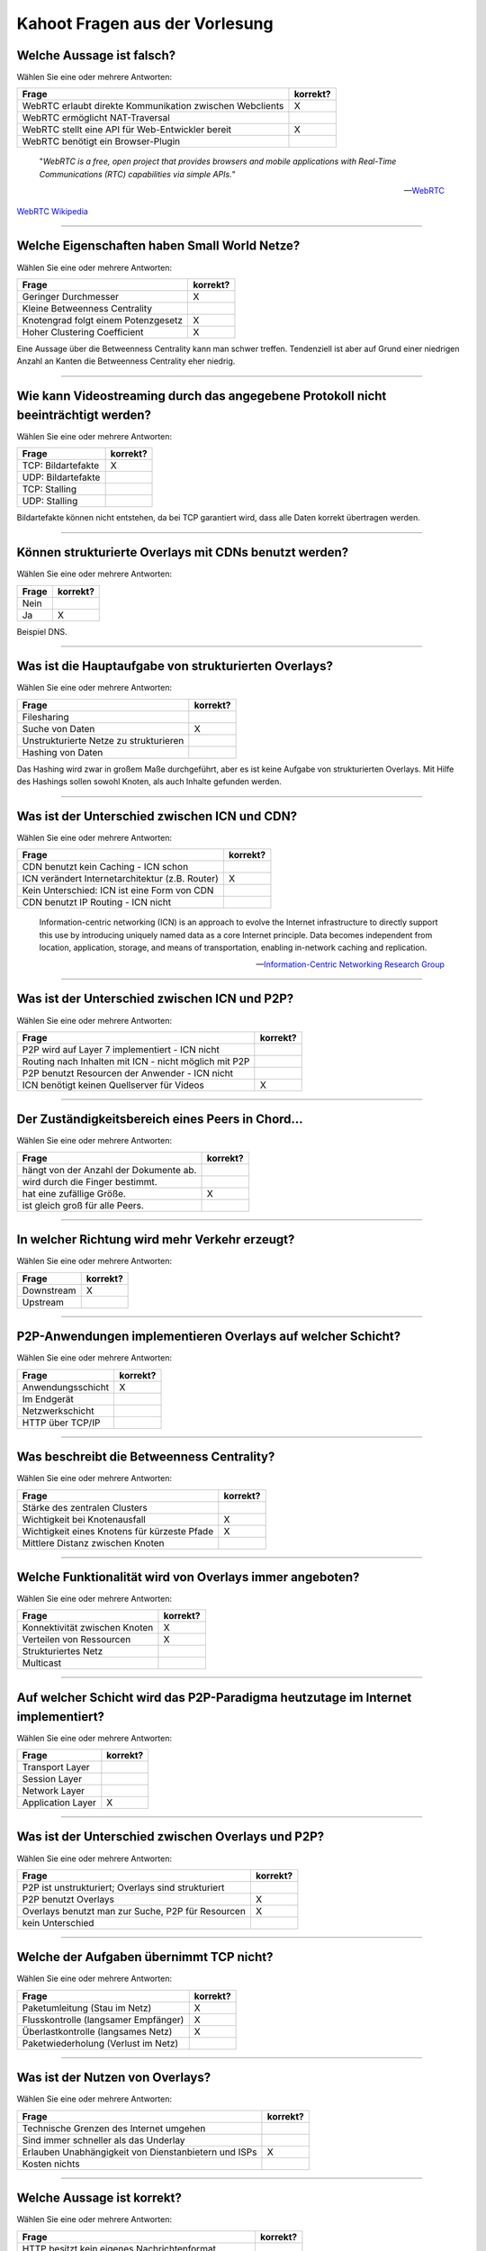 Kahoot Fragen aus der Vorlesung
===============================

Welche Aussage ist falsch?
^^^^^^^^^^^^^^^^^^^^^^^^^^

Wählen Sie eine oder mehrere Antworten:

+----------------------------------------------------------+----------+
| Frage                                                    | korrekt? |
+==========================================================+==========+
| WebRTC erlaubt direkte Kommunikation zwischen Webclients | X        |
+----------------------------------------------------------+----------+
| WebRTC ermöglicht NAT-Traversal                          |          |
+----------------------------------------------------------+----------+
| WebRTC stellt eine API für Web-Entwickler bereit         | X        |
+----------------------------------------------------------+----------+
| WebRTC benötigt ein Browser-Plugin                       |          |
+----------------------------------------------------------+----------+

.. epigraph::

    "*WebRTC is a free, open project that provides browsers and mobile applications with Real-Time Communications (RTC) capabilities via simple APIs.*"

    --`WebRTC <https://webrtc.org/>`_

`WebRTC Wikipedia <https://en.wikipedia.org/wiki/WebRTC>`_

----

Welche Eigenschaften haben Small World Netze?
^^^^^^^^^^^^^^^^^^^^^^^^^^^^^^^^^^^^^^^^^^^^^


Wählen Sie eine oder mehrere Antworten:

+-------------------------------------+----------+
| Frage                               | korrekt? |
+=====================================+==========+
| Geringer Durchmesser                | X        |
+-------------------------------------+----------+
| Kleine Betweenness Centrality       |          |
+-------------------------------------+----------+
| Knotengrad folgt einem Potenzgesetz | X        |
+-------------------------------------+----------+
| Hoher Clustering Coefficient        | X        |
+-------------------------------------+----------+

Eine Aussage über die Betweenness Centrality kann man schwer treffen. Tendenziell ist aber auf Grund einer niedrigen Anzahl an Kanten die Betweenness Centrality eher niedrig.

----

Wie kann Videostreaming durch das angegebene Protokoll nicht beeinträchtigt werden?
^^^^^^^^^^^^^^^^^^^^^^^^^^^^^^^^^^^^^^^^^^^^^^^^^^^^^^^^^^^^^^^^^^^^^^^^^^^^^^^^^^^


Wählen Sie eine oder mehrere Antworten:

+--------------------+----------+
| Frage              | korrekt? |
+====================+==========+
| TCP: Bildartefakte | X        |
+--------------------+----------+
| UDP: Bildartefakte |          |
+--------------------+----------+
| TCP: Stalling      |          |
+--------------------+----------+
| UDP: Stalling      |          |
+--------------------+----------+

Bildartefakte können nicht entstehen, da bei TCP garantiert wird, dass alle Daten korrekt übertragen werden.

----

Können strukturierte Overlays mit CDNs benutzt werden?
^^^^^^^^^^^^^^^^^^^^^^^^^^^^^^^^^^^^^^^^^^^^^^^^^^^^^^

Wählen Sie eine oder mehrere Antworten:

+-------+----------+
| Frage | korrekt? |
+=======+==========+
| Nein  |          |
+-------+----------+
| Ja    | X        |
+-------+----------+

Beispiel DNS.

----

Was ist die Hauptaufgabe von strukturierten Overlays?
^^^^^^^^^^^^^^^^^^^^^^^^^^^^^^^^^^^^^^^^^^^^^^^^^^^^^


Wählen Sie eine oder mehrere Antworten:

+----------------------------------------+----------+
| Frage                                  | korrekt? |
+========================================+==========+
| Filesharing                            |          |
+----------------------------------------+----------+
| Suche von Daten                        | X        |
+----------------------------------------+----------+
| Unstrukturierte Netze zu strukturieren |          |
+----------------------------------------+----------+
| Hashing von Daten                      |          |
+----------------------------------------+----------+

Das Hashing wird zwar in großem Maße durchgeführt, aber es ist keine Aufgabe von strukturierten Overlays. Mit Hilfe des Hashings sollen sowohl Knoten, als auch Inhalte gefunden werden.

----

Was ist der Unterschied zwischen ICN und CDN?
^^^^^^^^^^^^^^^^^^^^^^^^^^^^^^^^^^^^^^^^^^^^^


Wählen Sie eine oder mehrere Antworten:

+-------------------------------------------------+----------+
| Frage                                           | korrekt? |
+=================================================+==========+
| CDN benutzt kein Caching - ICN schon            |          |
+-------------------------------------------------+----------+
| ICN verändert Internetarchitektur (z.B. Router) | X        |
+-------------------------------------------------+----------+
| Kein Unterschied: ICN ist eine Form von CDN     |          |
+-------------------------------------------------+----------+
| CDN benutzt IP Routing - ICN nicht              |          |
+-------------------------------------------------+----------+

.. epigraph::

    Information-centric networking (ICN) is an approach to evolve the Internet infrastructure to directly support this use by introducing uniquely named data as a core Internet principle. Data becomes independent from location, application, storage, and means of transportation, enabling in-network caching and replication.

    -- `Information-Centric Networking Research Group <https://irtf.org/icnrg>`_

----

Was ist der Unterschied zwischen ICN und P2P?
^^^^^^^^^^^^^^^^^^^^^^^^^^^^^^^^^^^^^^^^^^^^^


Wählen Sie eine oder mehrere Antworten:

+-------------------------------------------------------+----------+
| Frage                                                 | korrekt? |
+=======================================================+==========+
| P2P wird auf Layer 7 implementiert - ICN nicht        |          |
+-------------------------------------------------------+----------+
| Routing nach Inhalten mit ICN - nicht möglich mit P2P |          |
+-------------------------------------------------------+----------+
| P2P benutzt Resourcen der Anwender - ICN nicht        |          |
+-------------------------------------------------------+----------+
| ICN benötigt keinen Quellserver für Videos            | X        |
+-------------------------------------------------------+----------+


----

Der Zuständigkeitsbereich eines Peers in Chord...
^^^^^^^^^^^^^^^^^^^^^^^^^^^^^^^^^^^^^^^^^^^^^^^^^

Wählen Sie eine oder mehrere Antworten:

+----------------------------------------+----------+
| Frage                                  | korrekt? |
+========================================+==========+
| hängt von der Anzahl der Dokumente ab. |          |
+----------------------------------------+----------+
| wird durch die Finger bestimmt.        |          |
+----------------------------------------+----------+
| hat eine zufällige Größe.              | X        |
+----------------------------------------+----------+
| ist gleich groß für alle Peers.        |          |
+----------------------------------------+----------+


----

In welcher Richtung wird mehr Verkehr erzeugt?
^^^^^^^^^^^^^^^^^^^^^^^^^^^^^^^^^^^^^^^^^^^^^^


Wählen Sie eine oder mehrere Antworten:

+------------+----------+
| Frage      | korrekt? |
+============+==========+
| Downstream | X        |
+------------+----------+
| Upstream   |          |
+------------+----------+

----

P2P-Anwendungen implementieren Overlays auf welcher Schicht?
^^^^^^^^^^^^^^^^^^^^^^^^^^^^^^^^^^^^^^^^^^^^^^^^^^^^^^^^^^^^


Wählen Sie eine oder mehrere Antworten:

+-------------------+----------+
| Frage             | korrekt? |
+===================+==========+
| Anwendungsschicht | X        |
+-------------------+----------+
| Im Endgerät       |          |
+-------------------+----------+
| Netzwerkschicht   |          |
+-------------------+----------+
| HTTP über TCP/IP  |          |
+-------------------+----------+

----

Was beschreibt die Betweenness Centrality?
^^^^^^^^^^^^^^^^^^^^^^^^^^^^^^^^^^^^^^^^^^


Wählen Sie eine oder mehrere Antworten:

+----------------------------------------------+----------+
| Frage                                        | korrekt? |
+==============================================+==========+
| Stärke des zentralen Clusters                |          |
+----------------------------------------------+----------+
| Wichtigkeit bei Knotenausfall                | X        |
+----------------------------------------------+----------+
| Wichtigkeit eines Knotens für kürzeste Pfade | X        |
+----------------------------------------------+----------+
| Mittlere Distanz zwischen Knoten             |          |
+----------------------------------------------+----------+

----

Welche Funktionalität wird von Overlays immer angeboten?
^^^^^^^^^^^^^^^^^^^^^^^^^^^^^^^^^^^^^^^^^^^^^^^^^^^^^^^^

Wählen Sie eine oder mehrere Antworten:

+-------------------------------+----------+
| Frage                         | korrekt? |
+===============================+==========+
| Konnektivität zwischen Knoten | X        |
+-------------------------------+----------+
| Verteilen von Ressourcen      | X        |
+-------------------------------+----------+
| Strukturiertes Netz           |          |
+-------------------------------+----------+
| Multicast                     |          |
+-------------------------------+----------+

----

Auf welcher Schicht wird das P2P-Paradigma heutzutage im Internet implementiert?
^^^^^^^^^^^^^^^^^^^^^^^^^^^^^^^^^^^^^^^^^^^^^^^^^^^^^^^^^^^^^^^^^^^^^^^^^^^^^^^^


Wählen Sie eine oder mehrere Antworten:

+-------------------+----------+
| Frage             | korrekt? |
+===================+==========+
| Transport Layer   |          |
+-------------------+----------+
| Session Layer     |          |
+-------------------+----------+
| Network Layer     |          |
+-------------------+----------+
| Application Layer | X        |
+-------------------+----------+

----

Was ist der Unterschied zwischen Overlays und P2P?
^^^^^^^^^^^^^^^^^^^^^^^^^^^^^^^^^^^^^^^^^^^^^^^^^^

Wählen Sie eine oder mehrere Antworten:

+----------------------------------------------------+----------+
| Frage                                              | korrekt? |
+====================================================+==========+
| P2P ist unstrukturiert; Overlays sind strukturiert |          |
+----------------------------------------------------+----------+
| P2P benutzt Overlays                               | X        |
+----------------------------------------------------+----------+
| Overlays benutzt man zur Suche, P2P für Resourcen  | X        |
+----------------------------------------------------+----------+
| kein Unterschied                                   |          |
+----------------------------------------------------+----------+


----

Welche der Aufgaben übernimmt TCP nicht?
^^^^^^^^^^^^^^^^^^^^^^^^^^^^^^^^^^^^^^^^


Wählen Sie eine oder mehrere Antworten:

+--------------------------------------+----------+
| Frage                                | korrekt? |
+======================================+==========+
| Paketumleitung (Stau im Netz)        | X        |
+--------------------------------------+----------+
| Flusskontrolle (langsamer Empfänger) | X        |
+--------------------------------------+----------+
| Überlastkontrolle (langsames Netz)   | X        |
+--------------------------------------+----------+
| Paketwiederholung (Verlust im Netz)  |          |
+--------------------------------------+----------+


----

Was ist der Nutzen von Overlays?
^^^^^^^^^^^^^^^^^^^^^^^^^^^^^^^^

Wählen Sie eine oder mehrere Antworten:

+------------------------------------------------------+----------+
| Frage                                                | korrekt? |
+======================================================+==========+
| Technische Grenzen des Internet umgehen              |          |
+------------------------------------------------------+----------+
| Sind immer schneller als das Underlay                |          |
+------------------------------------------------------+----------+
| Erlauben Unabhängigkeit von Dienstanbietern und ISPs | X        |
+------------------------------------------------------+----------+
| Kosten nichts                                        |          |
+------------------------------------------------------+----------+


----

Welche Aussage ist korrekt?
^^^^^^^^^^^^^^^^^^^^^^^^^^^


Wählen Sie eine oder mehrere Antworten:

+---------------------------------------------------+----------+
| Frage                                             | korrekt? |
+===================================================+==========+
| HTTP besitzt kein eigenes Nachrichtenformat       |          |
+---------------------------------------------------+----------+
| HTTP ist zustandsbehaftet                         |          |
+---------------------------------------------------+----------+
| HTTP benutzt TCP                                  | X        |
+---------------------------------------------------+----------+
| HTTP sendet maximal ein Objekt pro TCP Verbindung |          |
+---------------------------------------------------+----------+


----

Wie erreicht man logarithmischen Suchaufwand im Chord-Ring?
^^^^^^^^^^^^^^^^^^^^^^^^^^^^^^^^^^^^^^^^^^^^^^^^^^^^^^^^^^^

Wählen Sie eine oder mehrere Antworten:

+------------------------+----------+
| Frage                  | korrekt? |
+========================+==========+
| Direkte Nachfolger     |          |
+------------------------+----------+
| Finger Table           | X        |
+------------------------+----------+
| Hash-Berechnung        |          |
+------------------------+----------+
| Parallele Suchanfragen |          |
+------------------------+----------+


----

Was ist bei strukturierten und unstrukturierten Overlays unterschiedlich?
^^^^^^^^^^^^^^^^^^^^^^^^^^^^^^^^^^^^^^^^^^^^^^^^^^^^^^^^^^^^^^^^^^^^^^^^^

Wählen Sie eine oder mehrere Antworten:

+--------------------------------------------------+----------+
| Frage                                            | korrekt? |
+==================================================+==========+
| Bekanntheit der Topologie und Berechenvorschrift | X        |
+--------------------------------------------------+----------+
| Erfolg einer Suchanfrage                         |          |
+--------------------------------------------------+----------+
| Implementierung der Suche                        | X        |
+--------------------------------------------------+----------+
| Ob Suchanfrage determiniert                      |          |
+--------------------------------------------------+----------+


----

Wie wird Routing im Internet realisiert?
^^^^^^^^^^^^^^^^^^^^^^^^^^^^^^^^^^^^^^^^

Wählen Sie eine oder mehrere Antworten:

+--------------------------------------------+----------+
| Frage                                      | korrekt? |
+============================================+==========+
| Durch Struktur des Overlays                |          |
+--------------------------------------------+----------+
| Auf IP-Schicht                             | X        |
+--------------------------------------------+----------+
| Inhaltsbasiert anhand "Named Data Objects" |          |
+--------------------------------------------+----------+
| Oft auf Anwendungsschicht                  |          |
+--------------------------------------------+----------+


----

Zeigt der theoretische Chord-Finger :math:`id+2^{i-1}` immer genau auf einen Peer?
^^^^^^^^^^^^^^^^^^^^^^^^^^^^^^^^^^^^^^^^^^^^^^^^^^^^^^^^^^^^^^^^^^^^^^^^^^^^^^^^^^


Wählen Sie eine oder mehrere Antworten:

+-------+----------+
| Frage | korrekt? |
+=======+==========+
| Ja    |          |
+-------+----------+
| Nein  | X        |
+-------+----------+


----

Welche Daten werden in strukturierten Overlays wie Chord ausgetauscht?
^^^^^^^^^^^^^^^^^^^^^^^^^^^^^^^^^^^^^^^^^^^^^^^^^^^^^^^^^^^^^^^^^^^^^^

Wählen Sie eine oder mehrere Antworten:

+-------------------------------------------------------+----------+
| Frage                                                 | korrekt? |
+=======================================================+==========+
| Keine: stellt nur Kommunikationsoverlay zur Verfügung |          |
+-------------------------------------------------------+----------+
| Nutzdaten                                             | X        |
+-------------------------------------------------------+----------+
| Beides: Nutz- und Metadaten                           | X        |
+-------------------------------------------------------+----------+
| Metadaten                                             | X        |
+-------------------------------------------------------+----------+

Es kommt hier auf die Definition von Nutzdaten an.

----

Wie baut man am besten einen "Application-Layer Multicast Tree" für Live-Videostreaming?
^^^^^^^^^^^^^^^^^^^^^^^^^^^^^^^^^^^^^^^^^^^^^^^^^^^^^^^^^^^^^^^^^^^^^^^^^^^^^^^^^^^^^^^^

Wählen Sie eine oder mehrere Antworten:

+----------------------------------------------+----------+
| Frage                                        | korrekt? |
+==============================================+==========+
| Zuverlässige Knoten als Blätter              |          |
+----------------------------------------------+----------+
| Egal - Overlay passt sich selbstständig an   |          |
+----------------------------------------------+----------+
| Maximale Tiefe                               |          |
+----------------------------------------------+----------+
| Viele Kinder für Knoten mit hoher Bandbreite | X        |
+----------------------------------------------+----------+

----

Welcher Dienst erzeugt den meisten Verkehr (Downstream)?
^^^^^^^^^^^^^^^^^^^^^^^^^^^^^^^^^^^^^^^^^^^^^^^^^^^^^^^^

Wählen Sie eine oder mehrere Antworten:

+------------+----------+
| Frage      | korrekt? |
+============+==========+
| YouTube    | X        |
+------------+----------+
| Google     |          |
+------------+----------+
| BitTorrent |          |
+------------+----------+


----

Bei welchem Dienst ist das Verhältnis von Upstream- und Downstream-Verkehr in etwa gleich?
^^^^^^^^^^^^^^^^^^^^^^^^^^^^^^^^^^^^^^^^^^^^^^^^^^^^^^^^^^^^^^^^^^^^^^^^^^^^^^^^^^^^^^^^^^


Wählen Sie eine oder mehrere Antworten:

+------------+----------+
| Frage      | korrekt? |
+============+==========+
| Skype      | X        |
+------------+----------+
| BitTorrent |          |
+------------+----------+
| YouTube    |          |
+------------+----------+

----

Welche Komponenten enthält eine URL?
^^^^^^^^^^^^^^^^^^^^^^^^^^^^^^^^^^^^


Wählen Sie eine oder mehrere Antworten:

+-------------------------+----------+
| Frage                   | korrekt? |
+=========================+==========+
| Hostname und IP-Adresse |          |
+-------------------------+----------+
| HTTP-Request            |          |
+-------------------------+----------+
| Dateityp                |          |
+-------------------------+----------+
| Anwendungsprotokoll     | X        |
+-------------------------+----------+

----

Wodurch entstehen unstrukturierte Overlays?
^^^^^^^^^^^^^^^^^^^^^^^^^^^^^^^^^^^^^^^^^^^

Wählen Sie eine oder mehrere Antworten:

+---------------------------------+----------+
| Frage                           | korrekt? |
+=================================+==========+
| Physikalisches Netzwerk         |          |
+---------------------------------+----------+
| Implementierung der Algorithmen | X        |
+---------------------------------+----------+
| Präferenz der Nutzer            | X        |
+---------------------------------+----------+
| Routing im Internet             |          |
+---------------------------------+----------+

----

Wie kann man in hierarchischen Overlays die Superpeers miteinander verknüpfen?
^^^^^^^^^^^^^^^^^^^^^^^^^^^^^^^^^^^^^^^^^^^^^^^^^^^^^^^^^^^^^^^^^^^^^^^^^^^^^^

Wählen Sie eine oder mehrere Antworten:

+-----------------------------------------------------+----------+
| Frage                                               | korrekt? |
+=====================================================+==========+
| Mit strukturierten Overlays                         | X        |
+-----------------------------------------------------+----------+
| Mit unstrukturierten Overlays                       | X        |
+-----------------------------------------------------+----------+
| Nicht nötig: Superpeers haben komplette Information |          |
+-----------------------------------------------------+----------+
| Implementierung der Algorithmen                     | X        |
+-----------------------------------------------------+----------+
| Vollvermascht                                       | X        |
+-----------------------------------------------------+----------+

----

Was passiert mit einem TCP-Segment, wenn es an die Netzwerkschicht weitergegeben wird?
^^^^^^^^^^^^^^^^^^^^^^^^^^^^^^^^^^^^^^^^^^^^^^^^^^^^^^^^^^^^^^^^^^^^^^^^^^^^^^^^^^^^^^

Wählen Sie eine oder mehrere Antworten:

+---------------------------------------------------+----------+
| Frage                                             | korrekt? |
+===================================================+==========+
| Header wird entfernt (Transportschicht-Header)    |          |
+---------------------------------------------------+----------+
| Header wird hinzugefügt (Transportschicht-Header) | X        |
+---------------------------------------------------+----------+
| Header wird entfernt (Netzwerkschicht-Header)     |          |
+---------------------------------------------------+----------+
| Header wird hinzugefügt (Netzwerkschicht-Header)  |          |
+---------------------------------------------------+----------+

----

Welche Applikationsklasse hat aktuell den größten Verkehrsanteil im Internet?
^^^^^^^^^^^^^^^^^^^^^^^^^^^^^^^^^^^^^^^^^^^^^^^^^^^^^^^^^^^^^^^^^^^^^^^^^^^^^


Wählen Sie eine oder mehrere Antworten:

+----------------+----------+
| Frage          | korrekt? |
+================+==========+
| Internet Video | X        |
+----------------+----------+
| File Sharing   |          |
+----------------+----------+
| Gaming         |          |
+----------------+----------+
| Email          |          |
+----------------+----------+

----

Was wird von P2P-Anwendungen implementiert?
^^^^^^^^^^^^^^^^^^^^^^^^^^^^^^^^^^^^^^^^^^^

Wählen Sie eine oder mehrere Antworten:

+--------------------------------------------+----------+
| Frage                                      | korrekt? |
+============================================+==========+
| Resource Mediation (Resourcenverwaltung)   | X        |
+--------------------------------------------+----------+
| Transport Control Protocol (TCP)           |          |
+--------------------------------------------+----------+
| Resource Access Control (Resourcenzugriff) | X        |
+--------------------------------------------+----------+
| Content Delivery                           | X        |
+--------------------------------------------+----------+

----

Warum bzw. wann setzt man das unzuverlässige UDP-Protokoll ein?
^^^^^^^^^^^^^^^^^^^^^^^^^^^^^^^^^^^^^^^^^^^^^^^^^^^^^^^^^^^^^^^


Wählen Sie eine oder mehrere Antworten:

+---------------------------------------------+----------+
| Frage                                       | korrekt? |
+=============================================+==========+
| Datenverluste unwichtig                     | X        |
+---------------------------------------------+----------+
| Einfache Antwort von Server in 1 Paket      |          |
+---------------------------------------------+----------+
| Schnelle Übertragung von großen Datenmengen |          |
+---------------------------------------------+----------+
| Heartbeats                                  |          |
+---------------------------------------------+----------+

----

Welche Aussage ist korrekt?
^^^^^^^^^^^^^^^^^^^^^^^^^^^


Wählen Sie eine oder mehrere Antworten:

+-----------------------------------------------------------+----------+
| Frage                                                     | korrekt? |
+===========================================================+==========+
| Strukturierte Overlays kann man nicht fluten              |          |
+-----------------------------------------------------------+----------+
| Unstrukturierte haben mehr Overhead als strukturierte     |          |
+-----------------------------------------------------------+----------+
| Unstrukturierte Overlays haben keine Shortcuts            | X        |
+-----------------------------------------------------------+----------+
| Strukturierte Overlays sind schneller als unstrukturierte |          |
+-----------------------------------------------------------+----------+

----

Welches sind P2P Anwendungen?
^^^^^^^^^^^^^^^^^^^^^^^^^^^^^

Wählen Sie eine oder mehrere Antworten:

+--------------------------------------+----------+
| Frage                                | korrekt? |
+======================================+==========+
| BitTorrent                           | X        |
+--------------------------------------+----------+
| Content Distribution Networks (CDN)  | X        |
+--------------------------------------+----------+
| Tor                                  |          |
+--------------------------------------+----------+
| Information-Centric Networking (ICN) |          |
+--------------------------------------+----------+

----

Wozu wird ein unstrukturiertes Overlay genutzt?
^^^^^^^^^^^^^^^^^^^^^^^^^^^^^^^^^^^^^^^^^^^^^^^


Wählen Sie eine oder mehrere Antworten:

+------------------------------------------------+----------+
| Frage                                          | korrekt? |
+================================================+==========+
| Resource Mediation                             | X        |
+------------------------------------------------+----------+
| Resource Access Control                        | X        |
+------------------------------------------------+----------+
| Herstellen der Physikalische Konnektivität     |          |
+------------------------------------------------+----------+
| Resource Mediation und Resource Access Control | X        |
+------------------------------------------------+----------+

----

Von welchem Parameter hängt die tatsächliche Anzahl der Finger-Peers im Chord-Ring ab?
^^^^^^^^^^^^^^^^^^^^^^^^^^^^^^^^^^^^^^^^^^^^^^^^^^^^^^^^^^^^^^^^^^^^^^^^^^^^^^^^^^^^^^

Wählen Sie eine oder mehrere Antworten:

+---------------------------------------------+----------+
| Frage                                       | korrekt? |
+=============================================+==========+
| Wertebereich der Hash-Funktion: :math:`2^m` | X        |
+---------------------------------------------+----------+
| Redundanzfaktor: :math:`r`                  | X        |
+---------------------------------------------+----------+
| Anzahl der Peers im System: :math:`n`       | X        |
+---------------------------------------------+----------+
| Anzahl der Dokumente: :math:`d`             |          |
+---------------------------------------------+----------+

----

Ist P2P zentral oder dezentral?
^^^^^^^^^^^^^^^^^^^^^^^^^^^^^^^

Wählen Sie eine oder mehrere Antworten:

+----------------------------------------+----------+
| Frage                                  | korrekt? |
+========================================+==========+
| Immer dezentral                        |          |
+----------------------------------------+----------+
| Immer zentral                          |          |
+----------------------------------------+----------+
| Kann nie ausschließlich dezentral sein | X        |
+----------------------------------------+----------+
| Kann nie ausschließlich zentral sein   | X        |
+----------------------------------------+----------+

